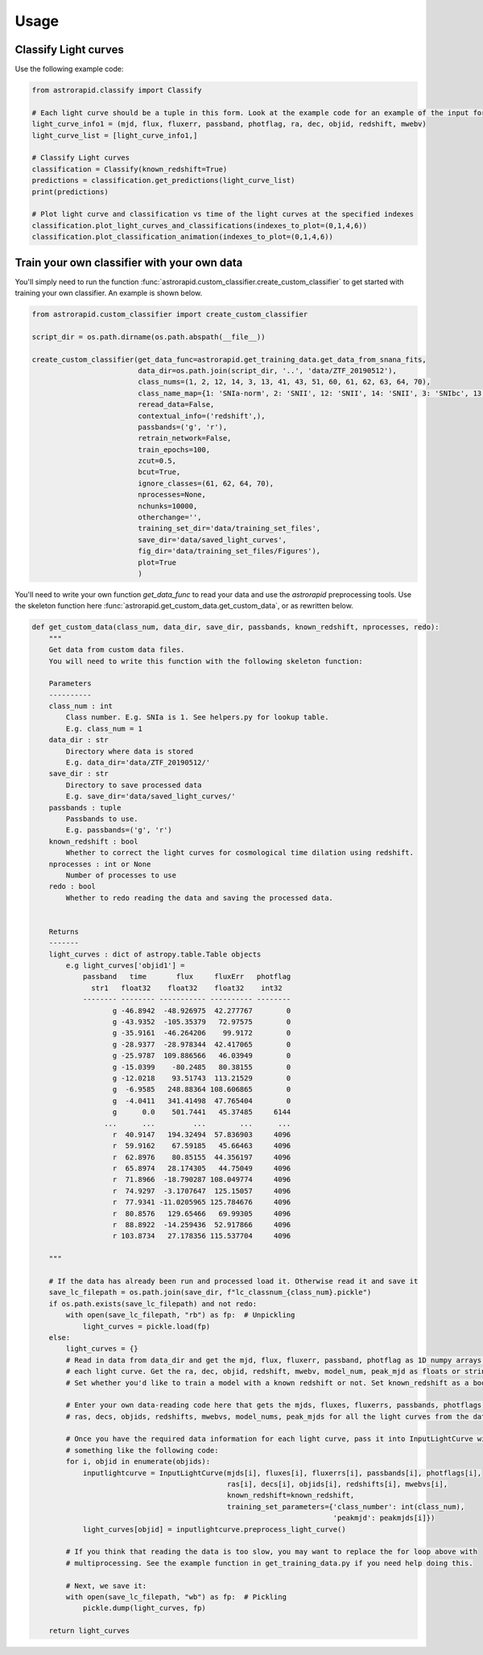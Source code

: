 =====
Usage
=====

Classify Light curves
+++++++++++++++++++++

Use the following example code:

.. code-block:: python

    from astrorapid.classify import Classify

    # Each light curve should be a tuple in this form. Look at the example code for an example of the input format.
    light_curve_info1 = (mjd, flux, fluxerr, passband, photflag, ra, dec, objid, redshift, mwebv)
    light_curve_list = [light_curve_info1,]

    # Classify Light curves
    classification = Classify(known_redshift=True)
    predictions = classification.get_predictions(light_curve_list)
    print(predictions)

    # Plot light curve and classification vs time of the light curves at the specified indexes
    classification.plot_light_curves_and_classifications(indexes_to_plot=(0,1,4,6))
    classification.plot_classification_animation(indexes_to_plot=(0,1,4,6))


Train your own classifier with your own data
++++++++++++++++++++++++++++++++++++++++++++
You'll simply need to run the function :func:`astrorapid.custom_classifier.create_custom_classifier` to get started with training your own classifier.
An example is shown below.

.. code-block:: python

    from astrorapid.custom_classifier import create_custom_classifier

    script_dir = os.path.dirname(os.path.abspath(__file__))

    create_custom_classifier(get_data_func=astrorapid.get_training_data.get_data_from_snana_fits,
                             data_dir=os.path.join(script_dir, '..', 'data/ZTF_20190512'),
                             class_nums=(1, 2, 12, 14, 3, 13, 41, 43, 51, 60, 61, 62, 63, 64, 70),
                             class_name_map={1: 'SNIa-norm', 2: 'SNII', 12: 'SNII', 14: 'SNII', 3: 'SNIbc', 13: 'SNIbc', 41: 'SNIa-91bg', 43: 'SNIa-x', 51: 'Kilonova', 60: 'SLSN-I', 61: 'PISN', 62: 'ILOT', 63: 'CART', 64: 'TDE', 70: 'AGN'},
                             reread_data=False,
                             contextual_info=('redshift',),
                             passbands=('g', 'r'),
                             retrain_network=False,
                             train_epochs=100,
                             zcut=0.5,
                             bcut=True,
                             ignore_classes=(61, 62, 64, 70),
                             nprocesses=None,
                             nchunks=10000,
                             otherchange='',
                             training_set_dir='data/training_set_files',
                             save_dir='data/saved_light_curves',
                             fig_dir='data/training_set_files/Figures'),
                             plot=True
                             )

You'll need to write your own function `get_data_func` to read your data and use the `astrorapid` preprocessing tools.
Use the skeleton function here :func:`astrorapid.get_custom_data.get_custom_data`, or as rewritten below.

.. code-block:: python

    def get_custom_data(class_num, data_dir, save_dir, passbands, known_redshift, nprocesses, redo):
        """
        Get data from custom data files.
        You will need to write this function with the following skeleton function:

        Parameters
        ----------
        class_num : int
            Class number. E.g. SNIa is 1. See helpers.py for lookup table.
            E.g. class_num = 1
        data_dir : str
            Directory where data is stored
            E.g. data_dir='data/ZTF_20190512/'
        save_dir : str
            Directory to save processed data
            E.g. save_dir='data/saved_light_curves/'
        passbands : tuple
            Passbands to use.
            E.g. passbands=('g', 'r')
        known_redshift : bool
            Whether to correct the light curves for cosmological time dilation using redshift.
        nprocesses : int or None
            Number of processes to use
        redo : bool
            Whether to redo reading the data and saving the processed data.


        Returns
        -------
        light_curves : dict of astropy.table.Table objects
            e.g light_curves['objid1'] =
                passband   time       flux     fluxErr   photflag
                  str1   float32    float32    float32    int32
                -------- -------- ----------- ---------- --------
                       g -46.8942  -48.926975  42.277767        0
                       g -43.9352  -105.35379   72.97575        0
                       g -35.9161  -46.264206    99.9172        0
                       g -28.9377  -28.978344  42.417065        0
                       g -25.9787  109.886566   46.03949        0
                       g -15.0399    -80.2485   80.38155        0
                       g -12.0218    93.51743  113.21529        0
                       g  -6.9585   248.88364 108.606865        0
                       g  -4.0411   341.41498  47.765404        0
                       g      0.0    501.7441   45.37485     6144
                     ...      ...         ...        ...      ...
                       r  40.9147   194.32494  57.836903     4096
                       r  59.9162    67.59185   45.66463     4096
                       r  62.8976    80.85155  44.356197     4096
                       r  65.8974   28.174305   44.75049     4096
                       r  71.8966  -18.790287 108.049774     4096
                       r  74.9297  -3.1707647  125.15057     4096
                       r  77.9341 -11.0205965 125.784676     4096
                       r  80.8576   129.65466   69.99305     4096
                       r  88.8922  -14.259436  52.917866     4096
                       r 103.8734   27.178356 115.537704     4096

        """

        # If the data has already been run and processed load it. Otherwise read it and save it
        save_lc_filepath = os.path.join(save_dir, f"lc_classnum_{class_num}.pickle")
        if os.path.exists(save_lc_filepath) and not redo:
            with open(save_lc_filepath, "rb") as fp:  # Unpickling
                light_curves = pickle.load(fp)
        else:
            light_curves = {}
            # Read in data from data_dir and get the mjd, flux, fluxerr, passband, photflag as 1D numpy arrays for
            # each light curve. Get the ra, dec, objid, redshift, mwebv, model_num, peak_mjd as floats or strings.
            # Set whether you'd like to train a model with a known redshift or not. Set known_redshift as a boolean.

            # Enter your own data-reading code here that gets the mjds, fluxes, fluxerrs, passbands, photflags,
            # ras, decs, objids, redshifts, mwebvs, model_nums, peak_mjds for all the light curves from the data_dir

            # Once you have the required data information for each light curve, pass it into InputLightCurve with
            # something like the following code:
            for i, objid in enumerate(objids):
                inputlightcurve = InputLightCurve(mjds[i], fluxes[i], fluxerrs[i], passbands[i], photflags[i],
                                                  ras[i], decs[i], objids[i], redshifts[i], mwebvs[i],
                                                  known_redshift=known_redshift,
                                                  training_set_parameters={'class_number': int(class_num),
                                                                           'peakmjd': peakmjds[i]})
                light_curves[objid] = inputlightcurve.preprocess_light_curve()

            # If you think that reading the data is too slow, you may want to replace the for loop above with
            # multiprocessing. See the example function in get_training_data.py if you need help doing this.

            # Next, we save it:
            with open(save_lc_filepath, "wb") as fp:  # Pickling
                pickle.dump(light_curves, fp)

        return light_curves
